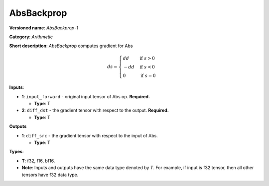 .. SPDX-FileCopyrightText: 2022 Intel Corporation
..
.. SPDX-License-Identifier: CC-BY-4.0

-----------
AbsBackprop
-----------

**Versioned name**: *AbsBackprop-1*

**Category**: *Arithmetic*

**Short description**: *AbsBackprop* computes gradient for Abs

.. math::
   ds = \begin{cases}
      dd & \text{if } s>0 \\
      -dd & \text{if } s<0 \\
      0 & \text{if } s=0
    \end{cases} 

**Inputs**:

* **1**: ``input_forward`` - original input tensor of Abs op. **Required.**
  
  * **Type**: T

* **2**: ``diff_dst`` - the gradient tensor with respect to the output.
  **Required.**

  * **Type**: T

**Outputs**

* **1**: ``diff_src`` - the gradient tensor with respect to the input of
  Abs.

  * **Type**: T

**Types**:

* **T**: f32, f16, bf16.
* **Note**: Inputs and outputs have the same data type denoted by *T*. For
  example, if input is f32 tensor, then all other tensors have f32 data type.
